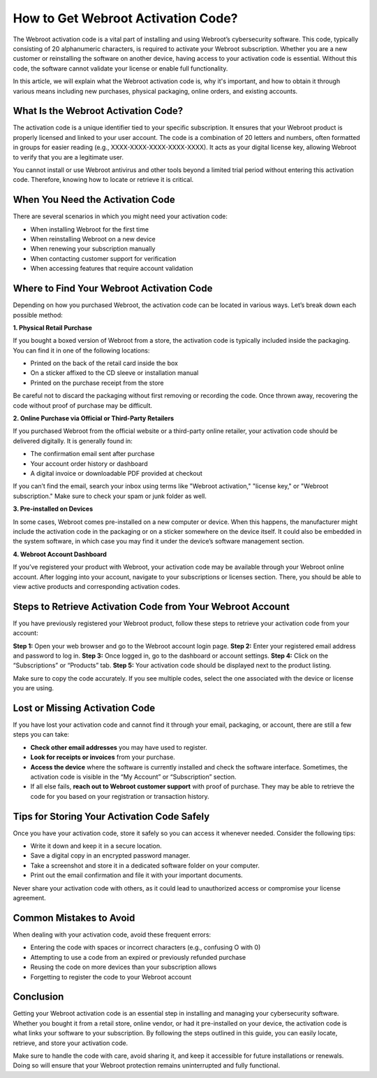 How to Get Webroot Activation Code?
==================================


The Webroot activation code is a vital part of installing and using Webroot’s cybersecurity software. This code, typically consisting of 20 alphanumeric characters, is required to activate your Webroot subscription. Whether you are a new customer or reinstalling the software on another device, having access to your activation code is essential. Without this code, the software cannot validate your license or enable full functionality.

.. image:: activate.gif
   :alt: My Project Logo
   :width: 400px
   :align: center
   :target: https://activation-key.net/
  
In this article, we will explain what the Webroot activation code is, why it's important, and how to obtain it through various means including new purchases, physical packaging, online orders, and existing accounts.

What Is the Webroot Activation Code?
------------------------------------

The activation code is a unique identifier tied to your specific subscription. It ensures that your Webroot product is properly licensed and linked to your user account. The code is a combination of 20 letters and numbers, often formatted in groups for easier reading (e.g., XXXX-XXXX-XXXX-XXXX-XXXX). It acts as your digital license key, allowing Webroot to verify that you are a legitimate user.

You cannot install or use Webroot antivirus and other tools beyond a limited trial period without entering this activation code. Therefore, knowing how to locate or retrieve it is critical.

When You Need the Activation Code
---------------------------------

There are several scenarios in which you might need your activation code:

- When installing Webroot for the first time
- When reinstalling Webroot on a new device
- When renewing your subscription manually
- When contacting customer support for verification
- When accessing features that require account validation

Where to Find Your Webroot Activation Code
------------------------------------------

Depending on how you purchased Webroot, the activation code can be located in various ways. Let’s break down each possible method:

**1. Physical Retail Purchase**

If you bought a boxed version of Webroot from a store, the activation code is typically included inside the packaging. You can find it in one of the following locations:

- Printed on the back of the retail card inside the box
- On a sticker affixed to the CD sleeve or installation manual
- Printed on the purchase receipt from the store

Be careful not to discard the packaging without first removing or recording the code. Once thrown away, recovering the code without proof of purchase may be difficult.

**2. Online Purchase via Official or Third-Party Retailers**

If you purchased Webroot from the official website or a third-party online retailer, your activation code should be delivered digitally. It is generally found in:

- The confirmation email sent after purchase
- Your account order history or dashboard
- A digital invoice or downloadable PDF provided at checkout

If you can’t find the email, search your inbox using terms like "Webroot activation," "license key," or "Webroot subscription." Make sure to check your spam or junk folder as well.

**3. Pre-installed on Devices**

In some cases, Webroot comes pre-installed on a new computer or device. When this happens, the manufacturer might include the activation code in the packaging or on a sticker somewhere on the device itself. It could also be embedded in the system software, in which case you may find it under the device’s software management section.

**4. Webroot Account Dashboard**

If you’ve registered your product with Webroot, your activation code may be available through your Webroot online account. After logging into your account, navigate to your subscriptions or licenses section. There, you should be able to view active products and corresponding activation codes.

Steps to Retrieve Activation Code from Your Webroot Account
-----------------------------------------------------------

If you have previously registered your Webroot product, follow these steps to retrieve your activation code from your account:

**Step 1:** Open your web browser and go to the Webroot account login page.  
**Step 2:** Enter your registered email address and password to log in.  
**Step 3:** Once logged in, go to the dashboard or account settings.  
**Step 4:** Click on the “Subscriptions” or “Products” tab.  
**Step 5:** Your activation code should be displayed next to the product listing.

Make sure to copy the code accurately. If you see multiple codes, select the one associated with the device or license you are using.

Lost or Missing Activation Code
-------------------------------

If you have lost your activation code and cannot find it through your email, packaging, or account, there are still a few steps you can take:

- **Check other email addresses** you may have used to register.
- **Look for receipts or invoices** from your purchase.
- **Access the device** where the software is currently installed and check the software interface. Sometimes, the activation code is visible in the “My Account” or “Subscription” section.
- If all else fails, **reach out to Webroot customer support** with proof of purchase. They may be able to retrieve the code for you based on your registration or transaction history.

Tips for Storing Your Activation Code Safely
--------------------------------------------

Once you have your activation code, store it safely so you can access it whenever needed. Consider the following tips:

- Write it down and keep it in a secure location.
- Save a digital copy in an encrypted password manager.
- Take a screenshot and store it in a dedicated software folder on your computer.
- Print out the email confirmation and file it with your important documents.

Never share your activation code with others, as it could lead to unauthorized access or compromise your license agreement.

Common Mistakes to Avoid
------------------------

When dealing with your activation code, avoid these frequent errors:

- Entering the code with spaces or incorrect characters (e.g., confusing O with 0)
- Attempting to use a code from an expired or previously refunded purchase
- Reusing the code on more devices than your subscription allows
- Forgetting to register the code to your Webroot account

Conclusion
----------

Getting your Webroot activation code is an essential step in installing and managing your cybersecurity software. Whether you bought it from a retail store, online vendor, or had it pre-installed on your device, the activation code is what links your software to your subscription. By following the steps outlined in this guide, you can easily locate, retrieve, and store your activation code.

Make sure to handle the code with care, avoid sharing it, and keep it accessible for future installations or renewals. Doing so will ensure that your Webroot protection remains uninterrupted and fully functional.
